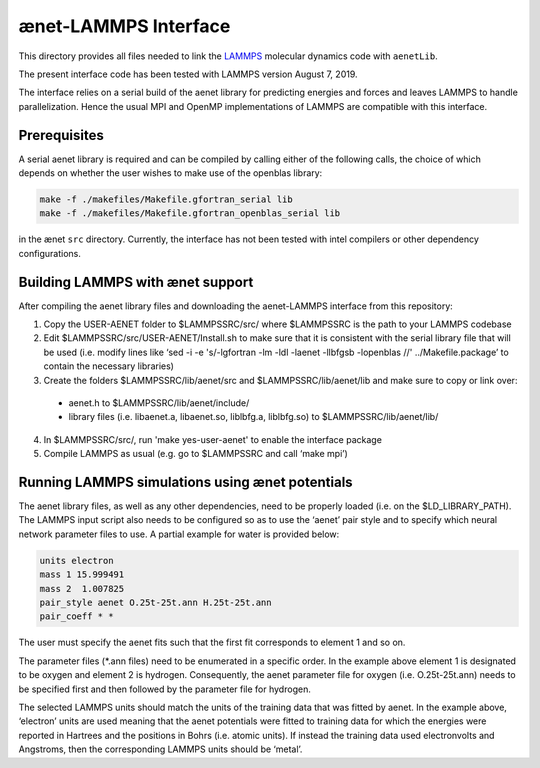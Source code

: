 =====================
ænet-LAMMPS Interface
=====================

This directory provides all files needed to link the LAMMPS_ molecular
dynamics code with ``aenetLib``.

The present interface code has been tested with LAMMPS version August 7, 2019.

.. _LAMMPS: https://lammps.sandia.gov/

The interface relies on a serial build of the aenet library for predicting energies and forces and leaves LAMMPS to handle parallelization. Hence the usual MPI and OpenMP implementations of LAMMPS are compatible with this interface.

Prerequisites
-------------

A serial aenet library is required and can be compiled by calling either of the following calls, the choice of which depends on whether the user wishes to make use of the openblas library:

.. code-block:: sh
  
  make -f ./makefiles/Makefile.gfortran_serial lib
  make -f ./makefiles/Makefile.gfortran_openblas_serial lib

in the ænet ``src`` directory. Currently, the interface has not been tested with intel compilers or other dependency configurations.

Building LAMMPS with ænet support
---------------------------------
After compiling the aenet library files and downloading the aenet-LAMMPS interface from this repository:

1. Copy the USER-AENET folder to $LAMMPSSRC/src/ where $LAMMPSSRC is the path to your LAMMPS codebase
2. Edit $LAMMPSSRC/src/USER-AENET/Install.sh to make sure that it is consistent with the serial library file that will be used (i.e. modify lines like ‘sed -i -e 's/-lgfortran -lm -ldl -laenet -llbfgsb -lopenblas //' ../Makefile.package’ to contain the necessary libraries)
3. Create the folders $LAMMPSSRC/lib/aenet/src and $LAMMPSSRC/lib/aenet/lib and make sure to copy or link over:
  - aenet.h to $LAMMPSSRC/lib/aenet/include/
  - library files (i.e. libaenet.a, libaenet.so, liblbfg.a, liblbfg.so) to $LAMMPSSRC/lib/aenet/lib/
4. In $LAMMPSSRC/src/, run 'make yes-user-aenet' to enable the interface package
5. Compile LAMMPS as usual (e.g. go to $LAMMPSSRC and call ‘make mpi’)


Running LAMMPS simulations using ænet potentials
------------------------------------------------

The aenet library files, as well as any other dependencies, need to be properly loaded (i.e. on the $LD_LIBRARY_PATH). The LAMMPS input script also needs to be configured so as to use the ‘aenet’ pair style and to specify which neural network parameter files to use. A partial example for water is provided below:

.. code-block:: highlight

  units electron
  mass 1 15.999491
  mass 2  1.007825
  pair_style aenet O.25t-25t.ann H.25t-25t.ann
  pair_coeff * *

The user must specify the aenet fits such that the first fit corresponds to element 1 and so on.

The parameter files (*.ann files) need to be enumerated in a specific order. In the example above element 1 is designated to be oxygen and element 2 is hydrogen. Consequently, the aenet parameter file for oxygen (i.e. O.25t-25t.ann) needs to be specified first and then followed by the parameter file for hydrogen.

The selected LAMMPS units should match the units of the training data that was fitted by aenet. In the example above, ‘electron’ units are used meaning that the aenet potentials were fitted to training data for which the energies were reported in Hartrees and the positions in Bohrs (i.e. atomic units). If instead the training data used electronvolts and Angstroms, then the corresponding LAMMPS units should be ‘metal’.

